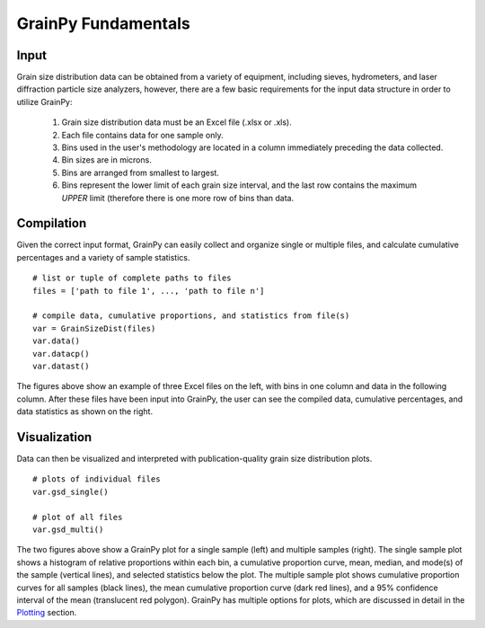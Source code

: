 .. GrainPy documentation master file, created by
   sphinx-quickstart on Tue Mar 29 20:33:40 2022.
   You can adapt this file completely to your liking, but it should at least
   contain the root `toctree` directive.

GrainPy Fundamentals
=====================

Input
-------

Grain size distribution data can be obtained from a variety of equipment, including sieves, hydrometers, and laser diffraction particle size analyzers, however, there are a few basic requirements for the input data structure in order to utilize GrainPy:

   1. Grain size distribution data must be an Excel file (.xlsx or .xls).

   2. Each file contains data for one sample only.

   3. Bins used in the user's methodology are located in a column immediately preceding the data collected. 

   4. Bin sizes are in microns.

   5. Bins are arranged from smallest to largest.

   6. Bins represent the lower limit of each grain size interval, and the last row contains the maximum *UPPER* limit (therefore there is one more row of bins than data.


Compilation
------------
Given the correct input format, GrainPy can easily collect and organize single or multiple files, and calculate cumulative percentages and a variety of sample statistics.

::

   # list or tuple of complete paths to files
   files = ['path to file 1', ..., 'path to file n']
   
   # compile data, cumulative proportions, and statistics from file(s)
   var = GrainSizeDist(files)
   var.data()
   var.datacp()
   var.datast()


.. figure:: https://i.imgur.com/XtCbxh2.png
    :align: center
    :height: 400px
    :figclass: align-center

The figures above show an example of three Excel files on the left, with bins in one column and data in the following column. After these files have been input into GrainPy, the user can see the compiled data, cumulative percentages, and data statistics as shown on the right.




Visualization
---------------

Data can then be visualized and interpreted with publication-quality grain size distribution plots.

::

   # plots of individual files
   var.gsd_single()
   
   # plot of all files
   var.gsd_multi()


.. figure:: https://i.imgur.com/ZFmjpiz.png
    :align: center
    :height: 400px
    :figclass: align-center

The two figures above show a GrainPy plot for a single sample (left) and multiple samples (right). The single sample plot shows a histogram of relative proportions within each bin, a cumulative proportion curve, mean, median, and mode(s) of the sample (vertical lines), and selected statistics below the plot. The multiple sample plot shows cumulative proportion curves for all samples (black lines), the mean cumulative proportion curve (dark red lines), and a 95% confidence interval of the mean (translucent red polygon). GrainPy has multiple options for plots, which are discussed in detail in the `Plotting <https://grainpy.readthedocs.io/en/latest/tutorials/plots.html>`_ section.
